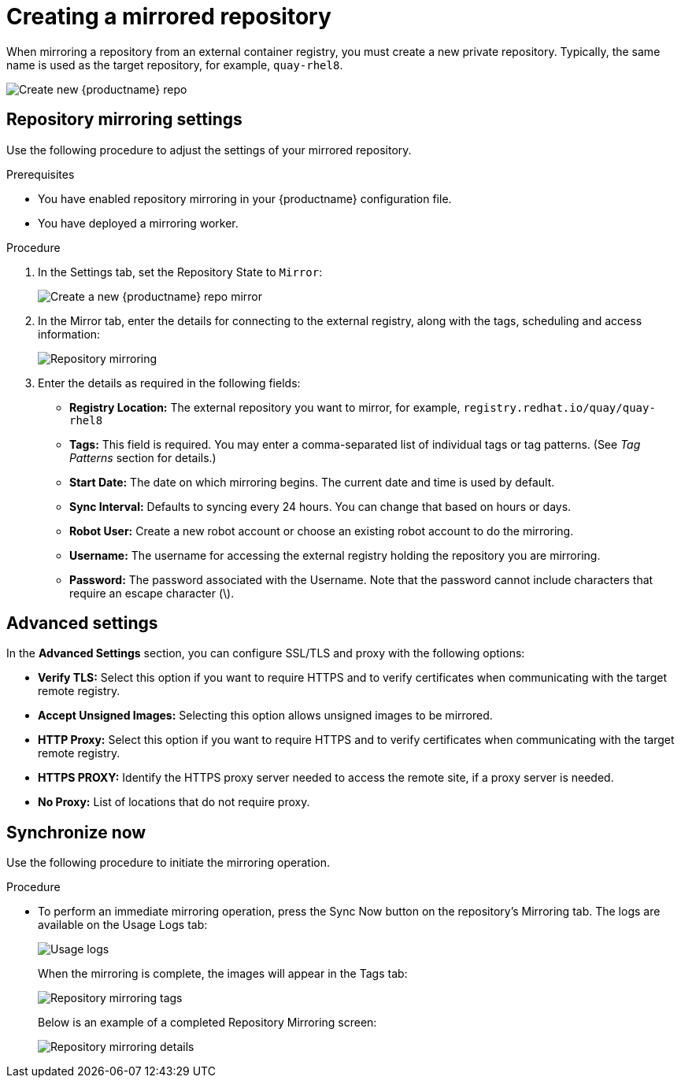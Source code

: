 :_content-type: PROCEDURE
[id="mirroring-creating-repo"]
= Creating a mirrored repository

When mirroring a repository from an external container registry, you must create a new private repository. Typically, the same name is used as the target repository, for example, `quay-rhel8`.

image:repo_quay_rhel8.png[Create new {productname} repo]

[id="mirroring-repository-mirroring-settings"]
== Repository mirroring settings

Use the following procedure to adjust the settings of your mirrored repository.

.Prerequisites

* You have enabled repository mirroring in your {productname} configuration file.
* You have deployed a mirroring worker.

.Procedure

. In the Settings tab, set the Repository State to `Mirror`:
+
image:repo_mirror_create.png[Create a new {productname} repo mirror]

. In the Mirror tab, enter the details for connecting to the external registry, along with the tags, scheduling and access information:
+
image:repo-mirror-details-start.png[Repository mirroring]

. Enter the details as required in the following fields:
+
* **Registry Location:** The external repository you want to mirror, for example, `registry.redhat.io/quay/quay-rhel8`
* **Tags:** This field is required. You may enter a comma-separated list of individual tags or tag patterns. (See _Tag Patterns_ section for details.)

* **Start Date:** The date on which mirroring begins. The current date and time is used by default.
* **Sync Interval:** Defaults to syncing every 24 hours. You can change that based on hours or days.
* **Robot User:** Create a new robot account or choose an existing robot account to do the mirroring.
* **Username:** The username for accessing the external registry holding the repository you are mirroring.
* **Password:** The password associated with the Username. Note that the password
cannot include characters that require an escape character (\).

[id="mirroring-advanced-settings"]
== Advanced settings

In the *Advanced Settings* section, you can configure SSL/TLS and proxy with the following options:

* **Verify TLS:** Select this option if you want to require HTTPS and to verify certificates when communicating with the target remote registry.
* **Accept Unsigned Images:** Selecting this option allows unsigned images to be mirrored.
* **HTTP Proxy:** Select this option if you want to require HTTPS and to verify certificates when communicating with the target remote registry.
* **HTTPS PROXY:** Identify the HTTPS proxy server needed to access the remote site, if a proxy server is needed.
* **No Proxy:** List of locations that do not require proxy.


[id="mirroring-synchronize-now"]
== Synchronize now

Use the following procedure to initiate the mirroring operation.

.Procedure

* To perform an immediate mirroring operation, press the Sync Now button on the repository's Mirroring tab. The logs are available on the Usage Logs tab:
+
image:repo-mirror-usage-logs.png[Usage logs]
+
When the mirroring is complete, the images will appear in the Tags tab:
+
image:repo-mirror-tags.png[Repository mirroring tags]
+
Below is an example of a completed Repository Mirroring screen:
+
image:repo-mirror-details.png[Repository mirroring details]
